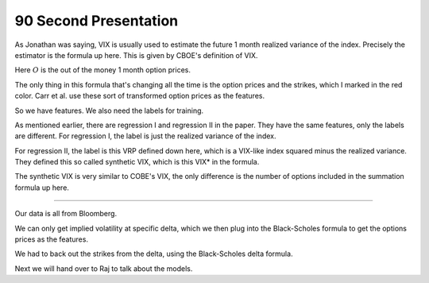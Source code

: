 90 Second Presentation 
----

As Jonathan was saying, VIX is usually used to estimate the future 1 month realized variance of the index. Precisely the estimator is the formula up here. This is given by CBOE's definition of VIX. 

Here :math:`O` is the out of the money 1 month option prices. 

The only thing in this formula that's changing all the time is the option prices and the strikes, which I marked in the red color. Carr et al. use these sort of transformed option prices as the features. 

So we have features. We also need the labels for training. 

As mentioned earlier, there are regression I and regression II in the paper. They have the same features, only the labels are different. For regression I, the label is just the realized variance of the index. 

For regression II, the label is this VRP defined down here, which is a VIX-like index squared minus the realized variance. They defined this so called synthetic VIX, which is this VIX* in the formula. 

The synthetic VIX is very similar to COBE's VIX, the only difference is the number of options included in the summation formula up here. 



----


Our data is all from Bloomberg. 

We can only get implied volatility at specific delta, which we then plug into the Black-Scholes formula to get the options prices as the features. 

We had to back out the strikes from the delta, using the Black-Scholes delta formula. 

Next we will hand over to Raj to talk about the models. 
